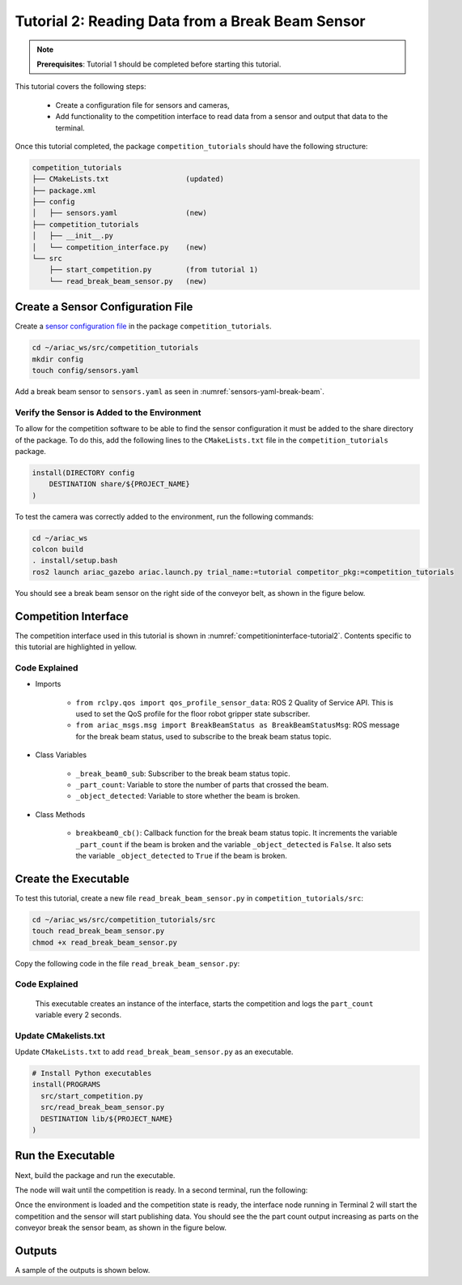 
.. _TUTORIAL_2:

=========================================================
Tutorial 2: Reading Data from a Break Beam Sensor
=========================================================

.. note::
  **Prerequisites**: Tutorial 1 should be completed before starting this tutorial.


This tutorial covers the following steps:

  - Create a configuration file for sensors and cameras, 
  - Add functionality to the competition interface to read data from a sensor and output that data to the terminal.

Once this tutorial completed, the package ``competition_tutorials`` should have the following structure:

.. code-block:: bash
    
    competition_tutorials
    ├── CMakeLists.txt                  (updated)
    ├── package.xml
    ├── config
    │   ├── sensors.yaml                (new)
    ├── competition_tutorials
    │   ├── __init__.py
    │   └── competition_interface.py    (new)
    └── src
        ├── start_competition.py        (from tutorial 1)
        └── read_break_beam_sensor.py   (new)


Create a Sensor Configuration File
-----------------------------------

Create a `sensor configuration file  <https://ariac.readthedocs.io/en/latest/competition/trials.html#sensor-configuration-file>`_ in the package ``competition_tutorials``.

.. code-block:: bash

  cd ~/ariac_ws/src/competition_tutorials
  mkdir config
  touch config/sensors.yaml


Add a break beam sensor to  ``sensors.yaml`` as seen in :numref:`sensors-yaml-break-beam`. 

.. code-block:: yaml
    :caption: Add a break beam sensor in sensors.yaml
    :name: sensors-yaml-break-beam

    
    sensors:
      breakbeam_0:
        type: break_beam
        visualize_fov: true
        pose:
          xyz: [-0.36, 3.5, 0.88]
          rpy: [0, 0, pi]




Verify the Sensor is Added to the Environment
^^^^^^^^^^^^^^^^^^^^^^^^^^^^^^^^^^^^^^^^^^^^^^

To allow for the competition software to be able to find the sensor configuration it must be added to the share directory of the package. To do this, add the following lines to the ``CMakeLists.txt`` file in the ``competition_tutorials`` package.

.. code-block:: cmake

    install(DIRECTORY config
        DESTINATION share/${PROJECT_NAME}
    )


To test  the camera was correctly added to the environment, run the following commands:

.. code-block:: bash

  cd ~/ariac_ws
  colcon build
  . install/setup.bash
  ros2 launch ariac_gazebo ariac.launch.py trial_name:=tutorial competitor_pkg:=competition_tutorials


You should see a break beam sensor on the right side of the conveyor belt, as shown in the figure below.

.. _fig-break-beam-sensor:
.. figure:: ../images/tutorial_2_image1.png
   :align: center

    


Competition Interface
--------------------------------


The competition interface used in this tutorial is shown in :numref:`competitioninterface-tutorial2`.  Contents specific to this tutorial are highlighted in yellow.

.. code-block:: python
    :caption: Competition interface for tutorial 2
    :name: competitioninterface-tutorial2
    :emphasize-lines: 8, 57-61, 63, 65, 70-72, 74-83
    :linenos:


    import rclpy
    from rclpy.node import Node
    from rclpy.qos import qos_profile_sensor_data
    from rclpy.parameter import Parameter

    from ariac_msgs.msg import (
        CompetitionState as CompetitionStateMsg,
        BreakBeamStatus as BreakBeamStatusMsg,
    )

    from std_srvs.srv import Trigger


    class CompetitionInterface(Node):
        '''
        Class for a competition interface node.

        Args:
            Node (rclpy.node.Node): Parent class for ROS nodes

        Raises:
            KeyboardInterrupt: Exception raised when the user uses Ctrl+C to kill a process
        '''
        _competition_states = {
            CompetitionStateMsg.IDLE: 'idle',
            CompetitionStateMsg.READY: 'ready',
            CompetitionStateMsg.STARTED: 'started',
            CompetitionStateMsg.ORDER_ANNOUNCEMENTS_DONE: 'order_announcements_done',
            CompetitionStateMsg.ENDED: 'ended',
        }
        '''Dictionary for converting CompetitionState constants to strings'''

        def __init__(self):
            super().__init__('competition_interface')

            sim_time = Parameter(
                "use_sim_time",
                rclpy.Parameter.Type.BOOL,
                True
            )

            self.set_parameters([sim_time])
            
            # Service client for starting the competition
            self._start_competition_client = self.create_client(Trigger, '/ariac/start_competition')
            
            # Subscriber to the competition state topic
            self._competition_state_sub = self.create_subscription(
                CompetitionStateMsg,
                '/ariac/competition_state',
                self.competition_state_cb,
                10)
            # Store the state of the competition
            self._competition_state: CompetitionStateMsg = None
            
            # Subscriber to the break beam status topic
            self._break_beam0_sub = self.create_subscription(
                BreakBeamStatusMsg,
                '/ariac/sensors/breakbeam_0/status',
                self.breakbeam0_cb,
                qos_profile_sensor_data)
            # Store the number of parts that crossed the beam
            self._part_count = 0
            # Store whether the beam is broken
            self._object_detected = False
            
            

        @property
        def part_count(self):
            '''Number of parts that crossed the beam.'''
            return self._part_count
        
        def breakbeam0_cb(self, msg: BreakBeamStatusMsg):
            '''Callback for the topic /ariac/sensors/breakbeam_0/status

            Arguments:
                msg -- BreakBeamStatusMsg message
            '''
            if not self._object_detected and msg.object_detected:
                self._part_count += 1

            self._object_detected = msg.object_detected

        def competition_state_cb(self, msg: CompetitionStateMsg):
            '''Callback for the topic /ariac/competition_state

            Arguments:
                msg -- CompetitionState message
            '''
            # Log if competition state has changed
            if self._competition_state != msg.competition_state:
                self.get_logger().info(
                    f'Competition state is: {CompetitionInterface._competition_states[msg.competition_state]}',
                    throttle_duration_sec=1.0)
            self._competition_state = msg.competition_state

        def start_competition(self):
            '''Function to start the competition.
            '''
            self.get_logger().info('Waiting for competition to be ready')

            if self._competition_state == CompetitionStateMsg.STARTED:
                return
            # Wait for competition to be ready
            while self._competition_state != CompetitionStateMsg.READY:
                try:
                    rclpy.spin_once(self)
                except KeyboardInterrupt:
                    return

            self.get_logger().info('Competition is ready. Starting...')

            # Call ROS service to start competition
            while not self._start_competition_client.wait_for_service(timeout_sec=1.0):
                self.get_logger().info('Waiting for /ariac/start_competition to be available...')

            # Create trigger request and call starter service
            request = Trigger.Request()
            future = self._start_competition_client.call_async(request)

            # Wait until the service call is completed
            rclpy.spin_until_future_complete(self, future)

            if future.result().success:
                self.get_logger().info('Started competition.')
            else:
                self.get_logger().info('Unable to start competition')


    


Code Explained
^^^^^^^^^^^^^^^^^^^^^^^

- Imports

    - ``from rclpy.qos import qos_profile_sensor_data``: ROS 2 Quality of Service API. This is used to set the QoS profile for the floor robot gripper state subscriber.
    - ``from ariac_msgs.msg import BreakBeamStatus as BreakBeamStatusMsg``: ROS message for the break beam status, used to subscribe to the break beam status topic.
  
- Class Variables

    - ``_break_beam0_sub``: Subscriber to the break beam status topic. 
    - ``_part_count``: Variable to store the number of parts that crossed the beam.
    - ``_object_detected``: Variable to store whether the beam is broken.

- Class Methods

    - ``breakbeam0_cb()``: Callback function for the break beam status topic. It increments the variable ``_part_count`` if the beam is broken and the variable ``_object_detected`` is ``False``. It also sets the variable ``_object_detected`` to ``True`` if the beam is broken.
    

Create the Executable
--------------------------------

To test this tutorial, create a new file ``read_break_beam_sensor.py`` in ``competition_tutorials/src``:

.. code-block:: bash

    cd ~/ariac_ws/src/competition_tutorials/src
    touch read_break_beam_sensor.py
    chmod +x read_break_beam_sensor.py


Copy the following code in the file ``read_break_beam_sensor.py``:


.. code-block:: python
    :caption: read_break_beam_sensor.py
    
    #!/usr/bin/env python3

    import rclpy
    from competition_tutorials.competition_interface import CompetitionInterface

    def main(args=None):
        rclpy.init(args=args)
        interface = CompetitionInterface()
        interface.start_competition()

        while rclpy.ok():
            try:
                rclpy.spin_once(interface)
                interface.get_logger().info(f'Part Count: {interface.part_count}', throttle_duration_sec=2.0)
            except KeyboardInterrupt:
                break

        interface.destroy_node()
        rclpy.shutdown()

    if __name__ == '__main__':
        main()

Code Explained
^^^^^^^^^^^^^^^^^^^^^^^

 This executable creates an instance of the interface, starts the competition and logs the ``part_count`` variable every 2 seconds. 

Update CMakelists.txt
^^^^^^^^^^^^^^^^^^^^^^

Update ``CMakeLists.txt`` to add ``read_break_beam_sensor.py`` as an executable.

.. code-block:: cmake

  # Install Python executables
  install(PROGRAMS
    src/start_competition.py
    src/read_break_beam_sensor.py
    DESTINATION lib/${PROJECT_NAME}
  )


Run the Executable
--------------------------------

Next, build the package and run the executable.


.. code-block:: bash
    :caption: Terminal 1

    cd ~/ariac_ws
    colcon build
    . install/setup.bash
    ros2 run competition_tutorials read_break_beam_sensor.py


The node will wait until the competition is ready. In a second terminal, run the following:

.. code-block:: bash
    :caption: Terminal 2

    cd ~/ariac_ws
    . install/setup.bash
    ros2 launch ariac_gazebo ariac.launch.py trial_name:=tutorial


Once the environment is loaded and the competition state is ready, the interface node running in Terminal 2 will start the competition and the sensor will start publishing data. You should see the the part count output increasing as parts on the conveyor break the sensor beam, as shown in the figure below.

.. figure:: ../images/tutorial_2_image2.png
   :align: center


Outputs
--------------------------------

A sample of the outputs is shown below.

.. code-block:: text
    :caption: Terminal outputs
    
    [INFO] [1679030246.597452729] [competition_interface]: Part Count: 0
    [INFO] [1679030248.597506278] [competition_interface]: Part Count: 0
    [INFO] [1679030250.598559700] [competition_interface]: Part Count: 0
    [INFO] [1679030252.599054150] [competition_interface]: Part Count: 0
    [INFO] [1679030254.600060902] [competition_interface]: Part Count: 0
    [INFO] [1679030256.600613831] [competition_interface]: Part Count: 0
    [INFO] [1679030258.601208258] [competition_interface]: Part Count: 0
    [INFO] [1679030260.602070416] [competition_interface]: Part Count: 1
    [INFO] [1679030262.602922331] [competition_interface]: Part Count: 1
    [INFO] [1679030264.603971647] [competition_interface]: Part Count: 1
    [INFO] [1679030266.604177567] [competition_interface]: Part Count: 2
    [INFO] [1679030268.605299171] [competition_interface]: Part Count: 2
    [INFO] [1679030270.605708942] [competition_interface]: Part Count: 3
    [INFO] [1679030272.606264426] [competition_interface]: Part Count: 3
    [INFO] [1679030274.606734362] [competition_interface]: Part Count: 3
    [INFO] [1679030276.607208635] [competition_interface]: Part Count: 4
    [INFO] [1679030278.608460268] [competition_interface]: Part Count: 4
    [INFO] [1679030280.608596068] [competition_interface]: Part Count: 4
